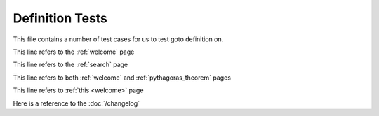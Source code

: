 Definition Tests
================

This file contains a number of test cases for us to test goto definition on.

This line refers to the :ref:`welcome` page

This line refers to the :ref:`search` page

This line refers to both :ref:`welcome` and :ref:`pythagoras_theorem` pages

This line refers to :ref:`this <welcome>` page

Here is a reference to the :doc:`/changelog`
